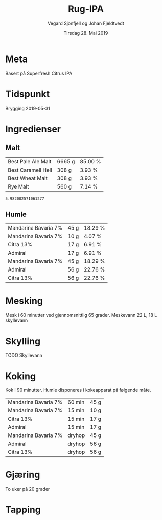 #+TITLE: Rug-IPA
#+AUTHOR: Vegard Sjonfjell og Johan Fjeldtvedt
#+DATE: Tirsdag 28. Mai 2019
#+OPTIONS: toc:nil

* Meta
Basert på Superfresh Citrus IPA

* Tidspunkt
Brygging 2019-05-31

* Ingredienser
#+BEGIN_SRC hy :results none :session bjarne :exports none
  (setv volume 28)
  (setv orig-volume 25)
  (setv boil-time 90)

  (defmacro define-ingredients [coll-name &rest args]
    `(do
       (global ~coll-name)
       (setv ~coll-name ~args)))

  (deftag scale [orig-value] `(* ~orig-value (/ volume orig-volume)))
  (deftag lbs [value] `(* ~value 453.592))
  (deftag oz [value] `(* ~value 28.3495))
  (deftag kg [value] `(* ~value 1000))

  (defn format-time [_ item]
    (if (isinstance (:time item) str)
        (:time item)   
        (.format "{0} min" (:time item))))

  (defn format-grams [_ item]
    (.format "{:.0f} g" (:grams item)))

  (defn get-total [coll key]
    (reduce + (map (fn [item] (get item key)) coll)))

  (defn --percentage [key]
    (fn [coll item]
      (setv total (get-total coll key))
      (.format "{:.2f} %" (* 100 (/ (get item key) total)))))

  (defmacro percentage [key]
    `(--percentage '~key))

  (defn to-table [coll keys]
    (list (map
            (fn [item]
              (list (map (fn [k] (if (keyword? k)
                                    (get item k)
                                    (k coll item)))
                         keys)))
            coll)))

  (defn total-ebc [grains]
    (/ (reduce +
               (map (fn [grain] (* (:grams grain) (:ebc grain)))
                    grains))
       (get-total grains ':grams)))
#+END_SRC
#+BEGIN_SRC hy :results none :session bjarne :exports none
  (define-ingredients grains
    {:grams #scale #kg 5.951 :name "Best Pale Ale Malt" :ebc 5}
    {:grams #scale #kg 0.275 :name "Best Caramell Hell" :ebc 30}
    {:grams #scale #kg 0.275 :name "Best Wheat Malt" :ebc 5}
    {:grams #scale #kg 0.5 :name "Rye Malt" :ebc 5})

  (define-ingredients hops
    {:time 60 :name "Mandarina Bavaria 7%" :grams 45}
    {:time 15 :name "Mandarina Bavaria 7%" :grams 10}
    {:time 15 :name "Citra 13%" :grams 17}
    {:time 15 :name "Admiral" :grams 17}
    {:time "dryhop" :name "Mandarina Bavaria 7%" :grams 45}
    {:time "dryhop" :name "Admiral" :grams 56}
    {:time "dryhop" :name "Citra 13%" :grams 56})
#+END_SRC

** Malt
#+BEGIN_SRC hy :session bjarne :results output table :exports results
      (to-table grains [:name format-grams (percentage :grams)])
#+END_SRC

#+RESULTS:
| Best Pale Ale Malt | 6665 g | 85.00 % |
| Best Caramell Hell | 308 g  | 3.93 %  |
| Best Wheat Malt    | 308 g  | 3.93 %  |
| Rye Malt           | 560 g  | 7.14 %  |

#+BEGIN_SRC hy :session bjarne :results output table :exports results
      (total-ebc grains)
#+END_SRC

#+RESULTS:
: 5.982002571061277

** Humle
#+BEGIN_SRC hy :session bjarne :results output table :exports results
  (to-table hops [:name format-grams (percentage :grams)])
#+END_SRC
    
#+RESULTS:
| Mandarina Bavaria 7% | 45 g | 18.29 % |
| Mandarina Bavaria 7% | 10 g | 4.07 %  |
| Citra 13%            | 17 g | 6.91 %  |
| Admiral              | 17 g | 6.91 %  |
| Mandarina Bavaria 7% | 45 g | 18.29 % |
| Admiral              | 56 g | 22.76 % |
| Citra 13%            | 56 g | 22.76 % |
    
* Mesking
Mesk i 60 minutter ved gjennomsnittlig 65 grader.
Meskevann 22 L, 18 L skyllevann

* Skylling
TODO Skyllevann
   
* Koking
Kok i 90 minutter.
Humle disponeres i kokeapparat på følgende måte.
   
#+BEGIN_SRC hy :session bjarne :results output table :exports results
      (to-table hops [:name format-time format-grams])
#+END_SRC

#+RESULTS:
| Mandarina Bavaria 7% | 60 min | 45 g |
| Mandarina Bavaria 7% | 15 min | 10 g |
| Citra 13%            | 15 min | 17 g |
| Admiral              | 15 min | 17 g |
| Mandarina Bavaria 7% | dryhop | 45 g |
| Admiral              | dryhop | 56 g |
| Citra 13%            | dryhop | 56 g |
   
* Gjæring
To uker på 20 grader
   
* Tapping
